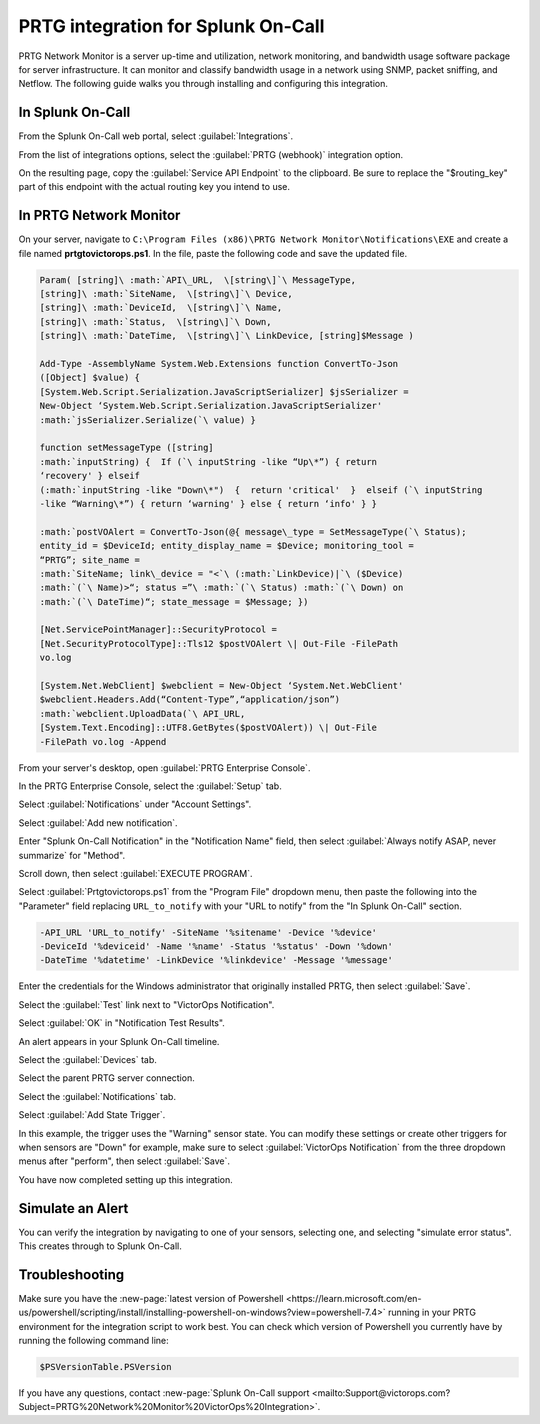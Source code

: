 .. _prtg-integration-spoc:

PRTG integration for Splunk On-Call
**********************************************************

.. meta:: 
    :description: Configure the PRTG integration for Splunk On-Call.

PRTG Network Monitor is a server up-time and utilization, network
monitoring, and bandwidth usage software package for server
infrastructure. It can monitor and classify bandwidth usage in a
network using SNMP, packet sniffing, and Netflow. The following guide
walks you through installing and configuring this integration.

In Splunk On-Call
-----------------

From the Splunk On-Call web portal, select :guilabel:`Integrations`.

From the list of integrations options, select the :guilabel:`PRTG (webhook)` integration option.

On the resulting page, copy the :guilabel:`Service API Endpoint` to the
clipboard. Be sure to replace the "$routing_key" part of this endpoint
with the actual routing key you intend to use.

In PRTG Network Monitor
-----------------------

On your server, navigate to
``C:\Program Files (x86)\PRTG Network Monitor\Notifications\EXE`` and
create a file named :strong:`prtgtovictorops.ps1`. In the file, paste the
following code and save the updated file.

.. code-block:: 

    Param( [string]\ :math:`API\_URL,  \[string\]`\ MessageType,
    [string]\ :math:`SiteName,  \[string\]`\ Device,
    [string]\ :math:`DeviceId,  \[string\]`\ Name,
    [string]\ :math:`Status,  \[string\]`\ Down,
    [string]\ :math:`DateTime,  \[string\]`\ LinkDevice, [string]$Message )

    Add-Type -AssemblyName System.Web.Extensions function ConvertTo-Json
    ([Object] $value) {
    [System.Web.Script.Serialization.JavaScriptSerializer] $jsSerializer =
    New-Object ‘System.Web.Script.Serialization.JavaScriptSerializer'
    :math:`jsSerializer.Serialize(`\ value) }

    function setMessageType ([string]
    :math:`inputString) {  If (`\ inputString -like “Up\*”) { return
    ‘recovery' } elseif
    (:math:`inputString -like "Down\*")  {  return 'critical'  }  elseif (`\ inputString
    -like “Warning\*”) { return ‘warning' } else { return ‘info' } }

    :math:`postVOAlert = ConvertTo-Json(@{ message\_type = SetMessageType(`\ Status);
    entity_id = $DeviceId; entity_display_name = $Device; monitoring_tool =
    “PRTG”; site_name =
    :math:`SiteName; link\_device = "<`\ (:math:`LinkDevice)|`\ ($Device)
    :math:`(`\ Name)>“; status =”\ :math:`(`\ Status) :math:`(`\ Down) on
    :math:`(`\ DateTime)“; state_message = $Message; })

    [Net.ServicePointManager]::SecurityProtocol =
    [Net.SecurityProtocolType]::Tls12 $postVOAlert \| Out-File -FilePath
    vo.log

    [System.Net.WebClient] $webclient = New-Object ‘System.Net.WebClient'
    $webclient.Headers.Add(“Content-Type”,“application/json”)
    :math:`webclient.UploadData(`\ API_URL,
    [System.Text.Encoding]::UTF8.GetBytes($postVOAlert)) \| Out-File
    -FilePath vo.log -Append

From your server's desktop, open :guilabel:`PRTG Enterprise Console`.

.. image:: /_images/spoc/Screenshot__24__png__15_documents__15_total_pages_.png
    :alt: The PRTG Enterprise Console desktop icon.

In the PRTG Enterprise Console, select the :guilabel:`Setup` tab.

.. image:: /_images/spoc/Screenshot__25__png__15_documents__15_total_pages_.png
    :alt: The "Setup" tab in the PRTG Enterprise Console. 

Select :guilabel:`Notifications` under "Account Settings".

.. image:: /_images/spoc/Screenshot__26__png__15_documents__15_total_pages_.png
    :alt: The "Notifications" tab located under "Account Settings".

Select :guilabel:`Add new notification`.

.. image:: /_images/spoc/Screenshot__27__png__15_documents__15_total_pages_.png
    :alt: A blue button stating "Add new notification".

Enter "Splunk On-Call Notification" in the "Notification Name" field,
then select :guilabel:`Always notify ASAP, never summarize` for "Method".

.. image:: /_images/spoc/Screenshot__28__png__15_documents__15_total_pages_.png
    :alt: A notification name and summary option.

Scroll down, then select :guilabel:`EXECUTE PROGRAM`.

.. image:: /_images/spoc/Screenshot__31__png__15_documents__15_total_pages_.png
    :alt: An empty check box stating "Execute program".

Select :guilabel:`Prtgtovictorops.ps1` from the "Program File" dropdown menu,
then paste the following into the "Parameter" field replacing
``URL_to_notify`` with your "URL to notify" from the "In Splunk On-Call" section.

.. code-block:: 

    -API_URL 'URL_to_notify' -SiteName '%sitename' -Device '%device'
    -DeviceId '%deviceid' -Name '%name' -Status '%status' -Down '%down'
    -DateTime '%datetime' -LinkDevice '%linkdevice' -Message '%message'

.. image:: /_images/spoc/Screenshot__32__png__15_documents__15_total_pages_-2.png
    :alt: The fields of "Execute program" filled with credentials from the previous code.

Enter the credentials for the Windows administrator that originally
installed PRTG, then select :guilabel:`Save`.

.. image:: /_images/spoc/Screenshot__32__png__15_documents__15_total_pages_-1.png
    :alt: An arrow points to a blue button stating "Save".

Select the :guilabel:`Test` link next to "VictorOps Notification".

.. image:: /_images/spoc/Screenshot__33__png__15_documents__15_total_pages_.png
    :alt: An arrow points to a blue button next to the VictorOps Notification stating "Test".

Select :guilabel:`OK` in "Notification Test Results".

.. image:: /_images/spoc/Screenshot__39__png__15_documents__15_total_pages_.png
    :alt: A gray button stating "OK".

An alert appears in your Splunk On-Call timeline.

Select the :guilabel:`Devices` tab.

.. image:: /_images/spoc/Screenshot__33__png__15_documents__15_total_pages_-1.png
    :alt: The "Devices" tab in the PRTG Enterprise Console.

Select the parent PRTG server connection.

.. image:: /_images/spoc/Screenshot__34__png__15_documents__15_total_pages_.png
    :alt: The root PRTG server connection, labelled "prtg admin".

Select the :guilabel:`Notifications` tab.

.. image:: /_images/spoc/Screenshot__35__png__15_documents__15_total_pages_.png
    :alt: The "Notifications" tab in the PRTG server connection menu.

Select :guilabel:`Add State Trigger`.

.. image:: /_images/spoc/Screenshot__36__png__15_documents__15_total_pages_.png
    :alt: The Notifications menu. An arrow points to a blue button stating "Add State Trigger".

In this example, the trigger uses the "Warning" sensor state.
You can modify these settings or create other triggers
for when sensors are "Down" for example, make sure to
select :guilabel:`VictorOps Notification` from the three dropdown menus after
"perform", then select :guilabel:`Save`.

.. image:: /_images/spoc/Screenshot__37__png__15_documents__15_total_pages_.png
    :alt: Settings for the alert triggers. You can toggle various fields in this menu. An arrow points to a blue button stating "Save".

You have now completed setting up this integration.

Simulate an Alert
-----------------

You can verify the integration by navigating to one of your sensors,
selecting one, and selecting "simulate error status". This creates through to Splunk On-Call.

Troubleshooting
---------------

Make sure you have the :new-page:`latest version of Powershell <https://learn.microsoft.com/en-us/powershell/scripting/install/installing-powershell-on-windows?view=powershell-7.4>`
running in your PRTG environment for the integration script to work
best. You can check which version of Powershell you currently have by
running the following command line:

.. code-block:: bash

    $PSVersionTable.PSVersion

If you have any questions, contact :new-page:`Splunk On-Call support <mailto:Support@victorops.com?Subject=PRTG%20Network%20Monitor%20VictorOps%20Integration>`.
